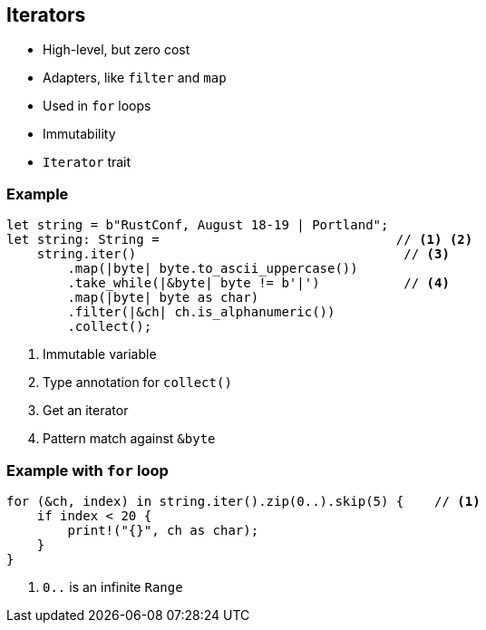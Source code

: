 == Iterators

 * High-level, but zero cost
 * Adapters, like `filter` and `map`
 * Used in `for` loops
 * Immutability
 * `Iterator` trait

=== Example

[source, rust]
----
let string = b"RustConf, August 18-19 | Portland";
let string: String =                               // <1> <2>
    string.iter()                                   // <3>
        .map(|byte| byte.to_ascii_uppercase())
        .take_while(|&byte| byte != b'|')           // <4>
        .map(|byte| byte as char)
        .filter(|&ch| ch.is_alphanumeric())
        .collect();
----
<1> Immutable variable
<2> Type annotation for `collect()`
<3> Get an iterator
<4> Pattern match against `&byte`

=== Example with `for` loop

[source, rust]
----
for (&ch, index) in string.iter().zip(0..).skip(5) {    // <1>
    if index < 20 {
        print!("{}", ch as char);
    }
}
----
<1> `0..` is an infinite `Range`
